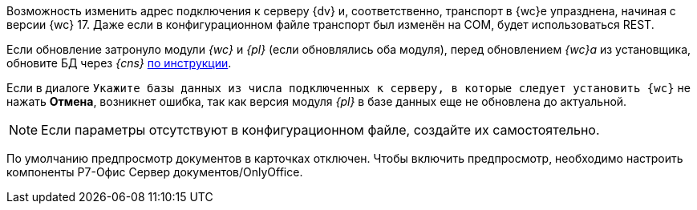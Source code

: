 //tag::transport[]
Возможность изменить адрес подключения к серверу {dv} и, соответственно, транспорт в {wc}е упразднена, начиная с версии {wc} 17. Даже если в конфигурационном файле транспорт был изменён на COM, будет использоваться REST.
//end::transport[]

// tag::nonoyet[]
Если обновление затронуло модули _{wc}_ и _{pl}_ (если обновлялись оба модуля), перед обновлением _{wc}а_ из установщика, обновите БД через _{cns}_ xref:6.1@platform:console:db-update.adoc[по инструкции].

Если в диалоге `Укажите базы данных из числа подключенных к серверу, в которые следует установить {wc}` не нажать *Отмена*, возникнет ошибка, так как версия модуля _{pl}_ в базе данных еще не обновлена до актуальной.
// end::nonoyet[]

// tag::ifabsent[]
NOTE: Если параметры отсутствуют в конфигурационном файле, создайте их самостоятельно.
// end::ifabsent[]

// tag::preview[]
По умолчанию предпросмотр документов в карточках отключен. Чтобы включить предпросмотр, необходимо настроить компоненты Р7-Офис Сервер документов/OnlyOffice.
// end::preview[]
